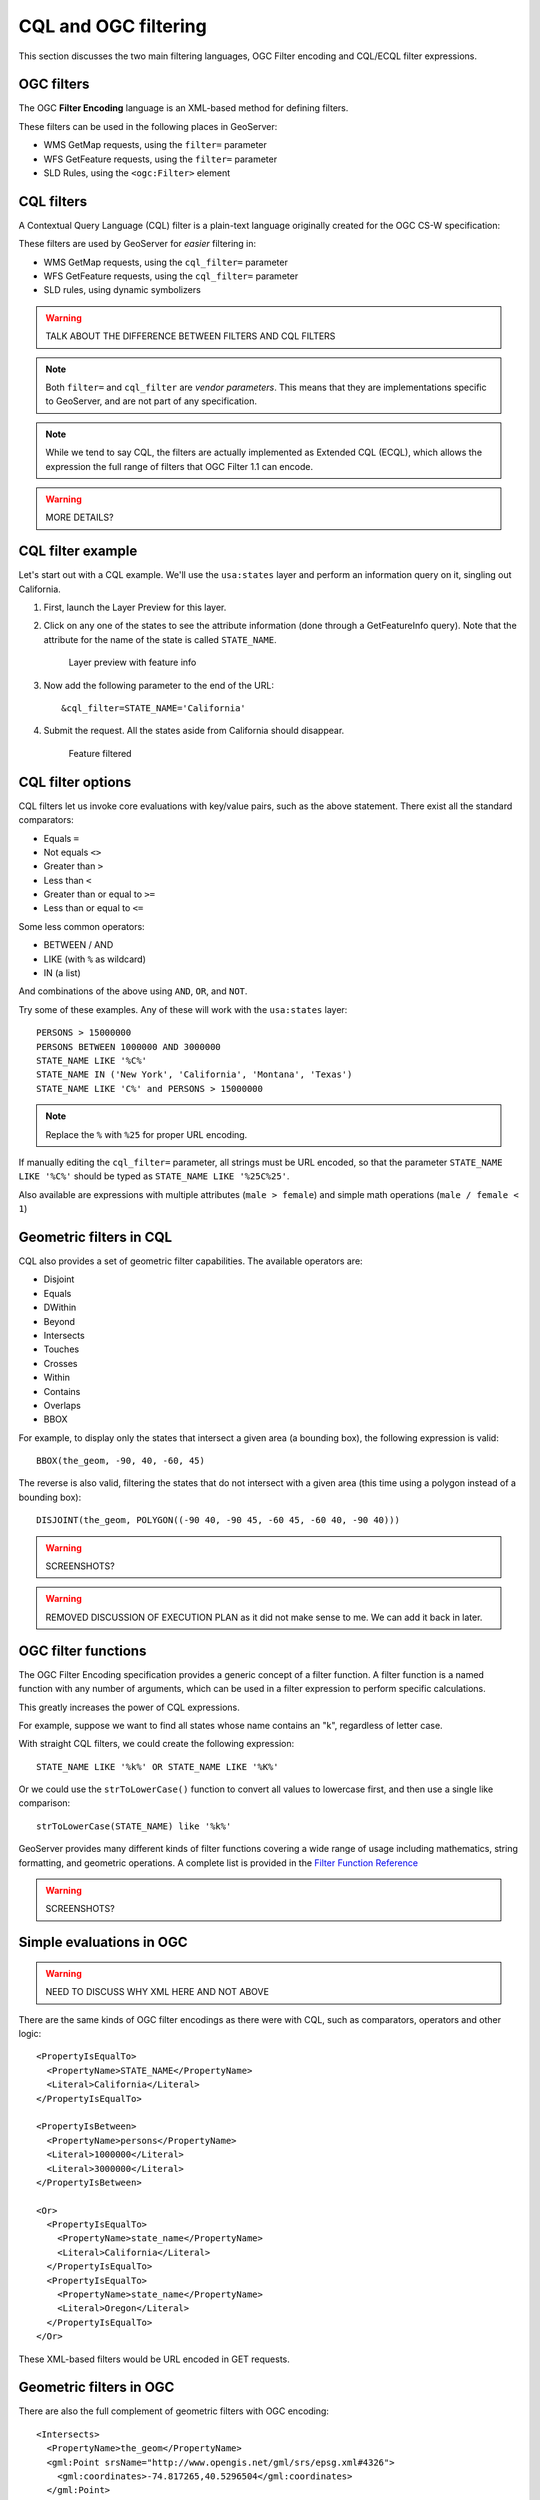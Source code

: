 .. _gsadv.filtering.cqlogc:

CQL and OGC filtering
=====================

This section discusses the two main filtering languages, OGC Filter encoding and CQL/ECQL filter expressions.

OGC filters
-----------

The OGC **Filter Encoding** language is an XML-based method for defining filters.

These filters can be used in the following places in GeoServer:

* WMS GetMap requests, using the ``filter=`` parameter
* WFS GetFeature requests, using the ``filter=`` parameter
* SLD Rules, using the ``<ogc:Filter>`` element

CQL filters
-----------

A Contextual Query Language (CQL) filter is a plain-text language originally created for the OGC CS-W specification:

These filters are used by GeoServer for *easier* filtering in:

* WMS GetMap requests, using the ``cql_filter=`` parameter
* WFS GetFeature requests, using the ``cql_filter=`` parameter
* SLD rules, using dynamic symbolizers

.. warning:: TALK ABOUT THE DIFFERENCE BETWEEN FILTERS AND CQL FILTERS

.. note:: Both ``filter=`` and ``cql_filter`` are *vendor parameters*. This means that they are implementations specific to GeoServer, and are not part of any specification.

.. note:: While we tend to say CQL, the filters are actually implemented as Extended CQL (ECQL), which allows the expression the full range of filters that OGC Filter 1.1 can encode.

.. warning:: MORE DETAILS?

CQL filter example
------------------

Let's start out with a CQL example. We'll use the ``usa:states`` layer and perform an information query on it, singling out California.

#. First, launch the Layer Preview for this layer.

#. Click on any one of the states to see the attribute information (done through a GetFeatureInfo query). Note that the attribute for the name of the state is called ``STATE_NAME``.

   .. figure:: img/cqlogc_preview.png

      Layer preview with feature info

#. Now add the following parameter to the end of the URL::

     &cql_filter=STATE_NAME='California'

#. Submit the request. All the states aside from California should disappear.

   .. figure:: img/cqlogc_california.png

      Feature filtered

CQL filter options
------------------

CQL filters let us invoke core evaluations with key/value pairs, such as the above statement. There exist all the standard comparators:

* Equals ``=``
* Not equals ``<>``
* Greater than ``>``
* Less than ``<``
* Greater than or equal to ``>=``
* Less than or equal to ``<=``

Some less common operators:

* BETWEEN / AND
* LIKE (with ``%`` as wildcard)
* IN (a list)

And combinations of the above using ``AND``, ``OR``, and ``NOT``.

Try some of these examples. Any of these will work with the ``usa:states`` layer::

  PERSONS > 15000000
  PERSONS BETWEEN 1000000 AND 3000000
  STATE_NAME LIKE '%C%'
  STATE_NAME IN ('New York', 'California', 'Montana', 'Texas')
  STATE_NAME LIKE 'C%' and PERSONS > 15000000

.. note:: Replace the ``%`` with ``%25`` for proper URL encoding.

If manually editing the ``cql_filter=`` parameter, all strings must be URL encoded, so that the parameter ``STATE_NAME LIKE '%C%'`` should be typed as ``STATE_NAME LIKE '%25C%25'``.

Also available are expressions with multiple attributes (``male > female``) and simple math operations (``male / female < 1``)

Geometric filters in CQL
------------------------

CQL also provides a set of geometric filter capabilities. The available operators are:

* Disjoint
* Equals
* DWithin
* Beyond
* Intersects
* Touches
* Crosses
* Within
* Contains
* Overlaps
* BBOX

For example, to display only the states that intersect a given area (a bounding box), the following expression is valid::

  BBOX(the_geom, -90, 40, -60, 45)

The reverse is also valid, filtering the states that do not intersect with a given area (this time using a polygon instead of a bounding box)::

  DISJOINT(the_geom, POLYGON((-90 40, -90 45, -60 45, -60 40, -90 40)))

.. warning:: SCREENSHOTS?

.. warning:: REMOVED DISCUSSION OF EXECUTION PLAN as it did not make sense to me. We can add it back in later.

OGC filter functions
--------------------

The OGC Filter Encoding specification provides a generic concept of a filter function. A filter function is a named function with any number of arguments, which can be used in a filter expression to perform specific calculations.

This greatly increases the power of CQL expressions.

For example, suppose we want to find all states whose name contains an "k", regardless of letter case.

With straight CQL filters, we could create the following expression::

  STATE_NAME LIKE '%k%' OR STATE_NAME LIKE '%K%'

Or we could use the ``strToLowerCase()`` function to convert all values to lowercase first, and then use a single like comparison::

  strToLowerCase(STATE_NAME) like '%k%'

GeoServer provides many different kinds of filter functions covering a wide range of usage including mathematics, string formatting, and geometric operations. A complete list is provided in the `Filter Function Reference <http://docs.geoserver.org/stable/en/user/filter/function_reference.html>`_

.. warning:: SCREENSHOTS?

Simple evaluations in OGC
-------------------------

.. warning:: NEED TO DISCUSS WHY XML HERE AND NOT ABOVE

There are the same kinds of OGC filter encodings as there were with CQL, such as comparators, operators and other logic::

    <PropertyIsEqualTo>
      <PropertyName>STATE_NAME</PropertyName>
      <Literal>California</Literal>
    </PropertyIsEqualTo>

    <PropertyIsBetween>
      <PropertyName>persons</PropertyName>
      <Literal>1000000</Literal>
      <Literal>3000000</Literal>
    </PropertyIsBetween>

    <Or>
      <PropertyIsEqualTo>
        <PropertyName>state_name</PropertyName>
        <Literal>California</Literal>
      </PropertyIsEqualTo>
      <PropertyIsEqualTo>
        <PropertyName>state_name</PropertyName>
        <Literal>Oregon</Literal>
      </PropertyIsEqualTo>
    </Or>

These XML-based filters would be URL encoded in GET requests.

Geometric filters in OGC
------------------------

There are also the full complement of geometric filters with OGC encoding::

  <Intersects>
    <PropertyName>the_geom</PropertyName>
    <gml:Point srsName="http://www.opengis.net/gml/srs/epsg.xml#4326">
      <gml:coordinates>-74.817265,40.5296504</gml:coordinates>
    </gml:Point>
  </Intersects>

::

  <Intersects>
    <PropertyName>the_geom</PropertyName>
    <Literal>
      <gml:Point>
        <gml:coordinates>-120.50 48.50</gml:coordinates>
      </gml:Point>
    </Literal>
  </Intersects>

.. warning:: THESE DON'T WORK

WFS filtering
-------------

The previous examples have been WMS GetMap requests, but recall that we can apply both CQL and OGC filters to WFS requests as well.

Once again, for simplicity we'll use the Demo Request Builder for this. There are demo requests that contain OGC filters, which we can examine and run.

Load the Demo Request Builder. In the :guilabel:`Request` box, select :guilabel:`WFS_getFeatureIntersects.url`. This is a GET request, so the filter will be URL-encoded::

  http://localhost:8080/geoserver/wfs?request=GetFeature&
    version=1.0.0&typeName=advanced:states&outputFormat=GML2&
    FILTER=%3CFilter%20xmlns=%22http://www.opengis.net/ogc%22%20xmlns:gml=%22http://www.opengis.net/gml%22%3E%3CIntersects%3E%3CPropertyName%3Egeom%3C/PropertyName%3E%3Cgml:Point%20srsName=%22EPSG:4326%22%3E%3Cgml:coordinates%3E-74.817265,40.5296504%3C/gml:coordinates%3E%3C/gml:Point%3E%3C/Intersects%3E%3C/Filter%3E


While this is hard to read, it is an OGC Intersects filter on the states layer on a given point (-74.817265,40.5296504)

.. figure:: img/cqlogc_wfsfilter.png

   WFS filter results

That would be New Jersey.

The exact same filter can be employed using a POST request.

In the box named :guilabel:`Request`, select :guilabel:`WFS_getFeatureIntersects-1.1.xml`:

.. code-block:: xml

   <wfs:GetFeature service="WFS" version="1.1.0"
     xmlns:usa="http://usa.opengeo.org"
     xmlns:wfs="http://www.opengis.net/wfs"
     xmlns="http://www.opengis.net/ogc"
     xmlns:gml="http://www.opengis.net/gml"
     xmlns:xsi="http://www.w3.org/2001/XMLSchema-instance"
     xsi:schemaLocation="http://www.opengis.net/wfs
                         http://schemas.opengis.net/wfs/1.1.0/wfs.xsd">
      <wfs:Query typeName="usa:states">
        <Filter>
          <Intersects>
            <PropertyName>the_geom</PropertyName>
            <gml:Point srsName="http://www.opengis.net/gml/srs/epsg.xml#4326">
              <gml:coordinates>-74.817265,40.5296504</gml:coordinates>
            </gml:Point>
          </Intersects>
        </Filter>
      </wfs:Query>
   </wfs:GetFeature>
 
This version is much easier to read, though the output is exactly the same as above.

The same set of comparators are available in WFS queries. For example, to filter for values between a certain range, see the ``WFS_getFeatureBetween-1.1.xml`` template:

.. code-block:: xml

   <wfs:GetFeature service="WFS" version="1.1.0"
    xmlns:usa="http://usa.opengeo.org"
    xmlns:wfs="http://www.opengis.net/wfs"
    xmlns:ogc="http://www.opengis.net/ogc"
    xmlns:gml="http://www.opengis.net/gml"
    xmlns:xsi="http://www.w3.org/2001/XMLSchema-instance"
    xsi:schemaLocation="http://www.opengis.net/wfs
                        http://schemas.opengis.net/wfs/1.1.0/wfs.xsd">
     <wfs:Query typeName="usa:states">
       <wfs:PropertyName>usa:STATE_NAME</wfs:PropertyName>
       <wfs:PropertyName>usa:LAND_KM</wfs:PropertyName>
       <wfs:PropertyName>usa:the_geom</wfs:PropertyName>
       <ogc:Filter>
         <ogc:PropertyIsBetween>
           <ogc:PropertyName>usa:LAND_KM</ogc:PropertyName>
           <ogc:LowerBoundary><ogc:Literal>100000</ogc:Literal></ogc:LowerBoundary>
           <ogc:UpperBoundary><ogc:Literal>150000</ogc:Literal></ogc:UpperBoundary>
         </ogc:PropertyIsBetween>
       </ogc:Filter>
     </wfs:Query>
   </wfs:GetFeature> 

This returns a number of medium-sized states, among them: Illinois, Kentucky, and Virginia.

There are also operators and functions, for example in the ``WFS_mathGetFeature.xml`` request:

.. code-block:: xml

   <wfs:GetFeature service="WFS" version="1.0.0"
    outputFormat="GML2"
    xmlns:usa="http://usa.opengeo.org"
    xmlns:wfs="http://www.opengis.net/wfs"
    xmlns:ogc="http://www.opengis.net/ogc"
    xmlns:xsi="http://www.w3.org/2001/XMLSchema-instance"
    xsi:schemaLocation="http://www.opengis.net/wfs
                        http://schemas.opengis.net/wfs/1.0.0/WFS-basic.xsd">
     <wfs:Query typeName="usa:states">
       <ogc:Filter>
         <ogc:PropertyIsGreaterThan>
           <ogc:Div>
             <ogc:PropertyName>MANUAL</ogc:PropertyName>
             <ogc:PropertyName>WORKERS</ogc:PropertyName>
           </ogc:Div>
         <ogc:Literal>0.25</ogc:Literal>
         </ogc:PropertyIsGreaterThan>
       </ogc:Filter>
     </wfs:Query>
   </wfs:GetFeature>

This returns all features that satisfy this criteria::

  MANUAL / WORKERS > 0.25

The full set of filtering capabilities is actually part of the WFS spec. This is shown in the WFS capabilities document in the tag named ``<ogc:Filter_Capabilities>``. WMS borrows these capabilities, implementing them as vendor parameters.

Filtering in SLD rules
----------------------

Sometimes, instead of filtering data for the sake of excluding records from the whole set, we would want to filter certain features for the sake of cartographic classification. You've likely encountered this before in any basic work with SLD.

Given the following familiar image:

.. figure:: ../crs/img/usastates_4326.png

   usa:states forever

Here is its SLD, or rather, one rule excerpted for brevity.

.. code-block:: xml

   <Rule>
     <Name>Population &lt; 2M</Name>
     <Title>Population &lt; 2M</Title>
     <ogc:Filter>
       <ogc:PropertyIsLessThan>
         <ogc:PropertyName>PERSONS</ogc:PropertyName>
         <ogc:Literal>2000000</ogc:Literal>
       </ogc:PropertyIsLessThan>
     </ogc:Filter>
     <PolygonSymbolizer>
       <Fill>
         <CssParameter name="fill">#A6CEE3</CssParameter>
         <CssParameter name="fill-opacity">0.7</CssParameter>
       </Fill>
     </PolygonSymbolizer>
   </Rule>

This rule, and the others like it, has a filter (to drive the classification) and a symbolizer (to render the data in the class in a specific way).

CQL in SLD dynamic symbolizers
------------------------------

CQL filters also have a place in SLD, but not (strangely) for filtering. It can be evaluated as an expression in-line in order to *return values*.

Take a look at the following SLD:

.. code-block:: xml

    <?xml version="1.0" encoding="ISO-8859-1"?>
    <StyledLayerDescriptor version="1.0.0"
      xmlns="http://www.opengis.net/sld"
      xmlns:ogc="http://www.opengis.net/ogc"
      xmlns:xlink="http://www.w3.org/1999/xlink"
      xmlns:xsi="http://www.w3.org/2001/XMLSchema-instance"
      xsi:schemaLocation="http://www.opengis.net/sld
                          http://schemas.opengis.net/sld/1.0.0/StyledLayerDescriptor.xsd">
      <NamedLayer>
        <Name>Default Polygon</Name>
        <UserStyle>
          <Title>Flags of USA</Title>
          <FeatureTypeStyle>
            <Rule>
              <Name>Solid black outline</Name>
              <LineSymbolizer>
                <Stroke/>
              </LineSymbolizer>
            </Rule>
          </FeatureTypeStyle>
          <FeatureTypeStyle>
            <Rule>
              <Name>Flags</Name>
              <Title>USA state flags</Title>
              <PointSymbolizer>
                <Graphic>
                  <ExternalGraphic>
                    <OnlineResource xlink:type="simple"
                      xlink:href="http://www.usautoparts.net/bmw/images/states/tn_${strToLowerCase(STATE_ABBR)}.jpg" />
                    <Format>image/gif</Format>
                  </ExternalGraphic>
                </Graphic>
              </PointSymbolizer>
            </Rule>
          </FeatureTypeStyle>
        </UserStyle>
      </NamedLayer>
    </StyledLayerDescriptor>

It contains a single rule, but with no explicit filter. The CQL is placed inside the ``${ }``. What is returned is the value of the attribute ``STATE_ABBR`` in lower case using the filter function ``strToLowerCase()``. 

The resulting map image looks like this:

.. figure:: img/cqlogc_usaflags.png

   Dynamic symbolizers

